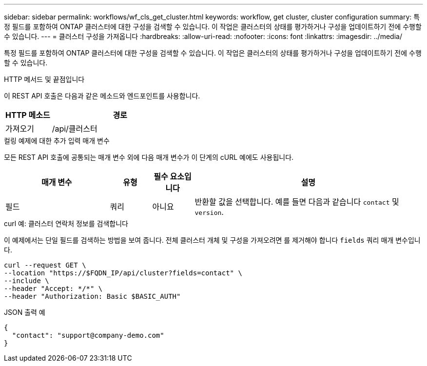 ---
sidebar: sidebar 
permalink: workflows/wf_cls_get_cluster.html 
keywords: workflow, get cluster, cluster configuration 
summary: 특정 필드를 포함하여 ONTAP 클러스터에 대한 구성을 검색할 수 있습니다. 이 작업은 클러스터의 상태를 평가하거나 구성을 업데이트하기 전에 수행할 수 있습니다. 
---
= 클러스터 구성을 가져옵니다
:hardbreaks:
:allow-uri-read: 
:nofooter: 
:icons: font
:linkattrs: 
:imagesdir: ../media/


[role="lead"]
특정 필드를 포함하여 ONTAP 클러스터에 대한 구성을 검색할 수 있습니다. 이 작업은 클러스터의 상태를 평가하거나 구성을 업데이트하기 전에 수행할 수 있습니다.

.HTTP 메서드 및 끝점입니다
이 REST API 호출은 다음과 같은 메소드와 엔드포인트를 사용합니다.

[cols="25,75"]
|===
| HTTP 메소드 | 경로 


| 가져오기 | /api/클러스터 
|===
.컬링 예제에 대한 추가 입력 매개 변수
모든 REST API 호출에 공통되는 매개 변수 외에 다음 매개 변수가 이 단계의 cURL 예에도 사용됩니다.

[cols="25,10,10,55"]
|===
| 매개 변수 | 유형 | 필수 요소입니다 | 설명 


| 필드 | 쿼리 | 아니요 | 반환할 값을 선택합니다. 예를 들면 다음과 같습니다 `contact` 및 `version`. 
|===
.curl 예: 클러스터 연락처 정보를 검색합니다
이 예제에서는 단일 필드를 검색하는 방법을 보여 줍니다. 전체 클러스터 개체 및 구성을 가져오려면 를 제거해야 합니다 `fields` 쿼리 매개 변수입니다.

[source, curl]
----
curl --request GET \
--location "https://$FQDN_IP/api/cluster?fields=contact" \
--include \
--header "Accept: */*" \
--header "Authorization: Basic $BASIC_AUTH"
----
.JSON 출력 예
[listing]
----
{
  "contact": "support@company-demo.com"
}
----